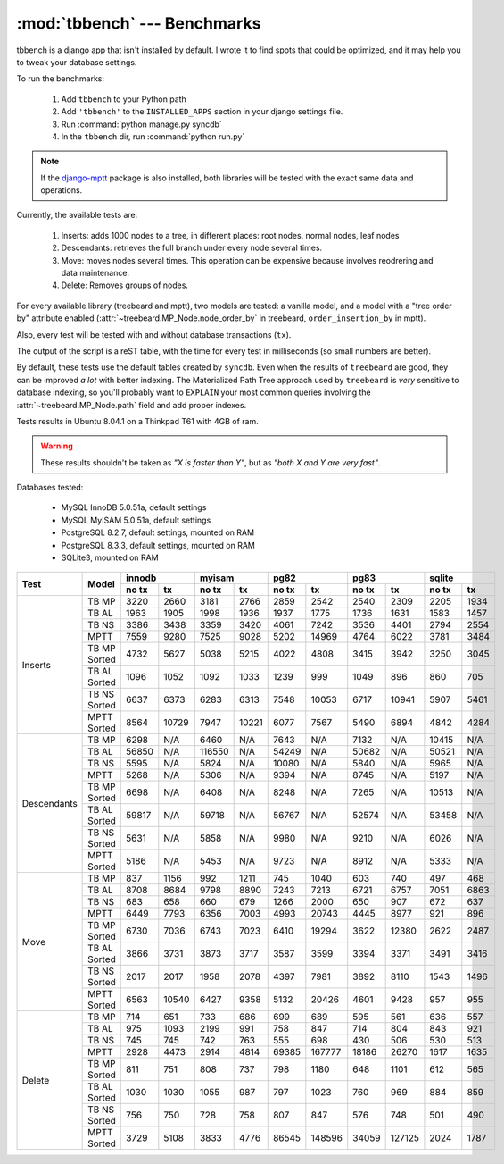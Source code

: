 :mod:`tbbench` --- Benchmarks
=============================

tbbench is a django app that isn't installed by default. I wrote it to find
spots that could be optimized, and it may help you to tweak your database
settings.

To run the benchmarks:
  
  1. Add ``tbbench`` to your Python path
  2. Add ``'tbbench'`` to the ``INSTALLED_APPS`` section in your django
     settings file.
  3. Run :command:`python manage.py syncdb`
  4. In the ``tbbench`` dir, run :command:`python run.py`

.. note::
   If the `django-mptt`_ package is also installed, both libraries will
   be tested with the exact same data and operations.

Currently, the available tests are:

  1. Inserts: adds 1000 nodes to a tree, in different places: root
     nodes, normal nodes, leaf nodes
  2. Descendants: retrieves the full branch under every node several times.
  3. Move: moves nodes several times. This operation can be expensive
     because involves reodrering and data maintenance.
  4. Delete: Removes groups of nodes.

For every available library (treebeard and mptt), two models are tested: a
vanilla model, and a model with a "tree order by" attribute enabled
(:attr:`~treebeard.MP_Node.node_order_by` in treebeard,
``order_insertion_by`` in mptt).

Also, every test will be tested with and without database transactions
(``tx``).

The output of the script is a reST table, with the time for every test in
milliseconds (so small numbers are better).

By default, these tests use the default tables created by ``syncdb``. Even
when the results of ``treebeard`` are good, they can be improved *a lot*
with better indexing. The Materialized Path Tree approach used by
``treebeard`` is *very* sensitive to database indexing, so you'll
probably want to ``EXPLAIN`` your most common queries involving the
:attr:`~treebeard.MP_Node.path` field and add proper indexes.

.. note::

Tests results in Ubuntu 8.04.1 on a Thinkpad T61 with 4GB of ram.

.. warning::

   These results shouldn't be taken as *"X is faster than Y"*,
   but as *"both X and Y are very fast"*.

Databases tested:

 - MySQL InnoDB 5.0.51a, default settings
 - MySQL MyISAM 5.0.51a, default settings
 - PostgreSQL 8.2.7, default settings, mounted on RAM
 - PostgreSQL 8.3.3, default settings, mounted on RAM
 - SQLite3, mounted on RAM

+-------------+--------------+-------------------+-------------------+-------------------+-------------------+-------------------+
| Test        | Model        |       innodb      |       myisam      |        pg82       |        pg83       |       sqlite      |
|             |              +---------+---------+---------+---------+---------+---------+---------+---------+---------+---------+
|             |              |  no tx  |    tx   |  no tx  |    tx   |  no tx  |    tx   |  no tx  |    tx   |  no tx  |    tx   |
+=============+==============+=========+=========+=========+=========+=========+=========+=========+=========+=========+=========+
| Inserts     | TB MP        |    3220 |    2660 |    3181 |    2766 |    2859 |    2542 |    2540 |    2309 |    2205 |    1934 |
|             +--------------+---------+---------+---------+---------+---------+---------+---------+---------+---------+---------+
|             | TB AL        |    1963 |    1905 |    1998 |    1936 |    1937 |    1775 |    1736 |    1631 |    1583 |    1457 |
|             +--------------+---------+---------+---------+---------+---------+---------+---------+---------+---------+---------+
|             | TB NS        |    3386 |    3438 |    3359 |    3420 |    4061 |    7242 |    3536 |    4401 |    2794 |    2554 |
|             +--------------+---------+---------+---------+---------+---------+---------+---------+---------+---------+---------+
|             | MPTT         |    7559 |    9280 |    7525 |    9028 |    5202 |   14969 |    4764 |    6022 |    3781 |    3484 |
|             +--------------+---------+---------+---------+---------+---------+---------+---------+---------+---------+---------+
|             | TB MP Sorted |    4732 |    5627 |    5038 |    5215 |    4022 |    4808 |    3415 |    3942 |    3250 |    3045 |
|             +--------------+---------+---------+---------+---------+---------+---------+---------+---------+---------+---------+
|             | TB AL Sorted |    1096 |    1052 |    1092 |    1033 |    1239 |     999 |    1049 |     896 |     860 |     705 |
|             +--------------+---------+---------+---------+---------+---------+---------+---------+---------+---------+---------+
|             | TB NS Sorted |    6637 |    6373 |    6283 |    6313 |    7548 |   10053 |    6717 |   10941 |    5907 |    5461 |
|             +--------------+---------+---------+---------+---------+---------+---------+---------+---------+---------+---------+
|             | MPTT Sorted  |    8564 |   10729 |    7947 |   10221 |    6077 |    7567 |    5490 |    6894 |    4842 |    4284 |
+-------------+--------------+---------+---------+---------+---------+---------+---------+---------+---------+---------+---------+
| Descendants | TB MP        |    6298 |     N/A |    6460 |     N/A |    7643 |     N/A |    7132 |     N/A |   10415 |     N/A |
|             +--------------+---------+---------+---------+---------+---------+---------+---------+---------+---------+---------+
|             | TB AL        |   56850 |     N/A |  116550 |     N/A |   54249 |     N/A |   50682 |     N/A |   50521 |     N/A |
|             +--------------+---------+---------+---------+---------+---------+---------+---------+---------+---------+---------+
|             | TB NS        |    5595 |     N/A |    5824 |     N/A |   10080 |     N/A |    5840 |     N/A |    5965 |     N/A |
|             +--------------+---------+---------+---------+---------+---------+---------+---------+---------+---------+---------+
|             | MPTT         |    5268 |     N/A |    5306 |     N/A |    9394 |     N/A |    8745 |     N/A |    5197 |     N/A |
|             +--------------+---------+---------+---------+---------+---------+---------+---------+---------+---------+---------+
|             | TB MP Sorted |    6698 |     N/A |    6408 |     N/A |    8248 |     N/A |    7265 |     N/A |   10513 |     N/A |
|             +--------------+---------+---------+---------+---------+---------+---------+---------+---------+---------+---------+
|             | TB AL Sorted |   59817 |     N/A |   59718 |     N/A |   56767 |     N/A |   52574 |     N/A |   53458 |     N/A |
|             +--------------+---------+---------+---------+---------+---------+---------+---------+---------+---------+---------+
|             | TB NS Sorted |    5631 |     N/A |    5858 |     N/A |    9980 |     N/A |    9210 |     N/A |    6026 |     N/A |
|             +--------------+---------+---------+---------+---------+---------+---------+---------+---------+---------+---------+
|             | MPTT Sorted  |    5186 |     N/A |    5453 |     N/A |    9723 |     N/A |    8912 |     N/A |    5333 |     N/A |
+-------------+--------------+---------+---------+---------+---------+---------+---------+---------+---------+---------+---------+
| Move        | TB MP        |     837 |    1156 |     992 |    1211 |     745 |    1040 |     603 |     740 |     497 |     468 |
|             +--------------+---------+---------+---------+---------+---------+---------+---------+---------+---------+---------+
|             | TB AL        |    8708 |    8684 |    9798 |    8890 |    7243 |    7213 |    6721 |    6757 |    7051 |    6863 |
|             +--------------+---------+---------+---------+---------+---------+---------+---------+---------+---------+---------+
|             | TB NS        |     683 |     658 |     660 |     679 |    1266 |    2000 |     650 |     907 |     672 |     637 |
|             +--------------+---------+---------+---------+---------+---------+---------+---------+---------+---------+---------+
|             | MPTT         |    6449 |    7793 |    6356 |    7003 |    4993 |   20743 |    4445 |    8977 |     921 |     896 |
|             +--------------+---------+---------+---------+---------+---------+---------+---------+---------+---------+---------+
|             | TB MP Sorted |    6730 |    7036 |    6743 |    7023 |    6410 |   19294 |    3622 |   12380 |    2622 |    2487 |
|             +--------------+---------+---------+---------+---------+---------+---------+---------+---------+---------+---------+
|             | TB AL Sorted |    3866 |    3731 |    3873 |    3717 |    3587 |    3599 |    3394 |    3371 |    3491 |    3416 |
|             +--------------+---------+---------+---------+---------+---------+---------+---------+---------+---------+---------+
|             | TB NS Sorted |    2017 |    2017 |    1958 |    2078 |    4397 |    7981 |    3892 |    8110 |    1543 |    1496 |
|             +--------------+---------+---------+---------+---------+---------+---------+---------+---------+---------+---------+
|             | MPTT Sorted  |    6563 |   10540 |    6427 |    9358 |    5132 |   20426 |    4601 |    9428 |     957 |     955 |
+-------------+--------------+---------+---------+---------+---------+---------+---------+---------+---------+---------+---------+
| Delete      | TB MP        |     714 |     651 |     733 |     686 |     699 |     689 |     595 |     561 |     636 |     557 |
|             +--------------+---------+---------+---------+---------+---------+---------+---------+---------+---------+---------+
|             | TB AL        |     975 |    1093 |    2199 |     991 |     758 |     847 |     714 |     804 |     843 |     921 |
|             +--------------+---------+---------+---------+---------+---------+---------+---------+---------+---------+---------+
|             | TB NS        |     745 |     745 |     742 |     763 |     555 |     698 |     430 |     506 |     530 |     513 |
|             +--------------+---------+---------+---------+---------+---------+---------+---------+---------+---------+---------+
|             | MPTT         |    2928 |    4473 |    2914 |    4814 |   69385 |  167777 |   18186 |   26270 |    1617 |    1635 |
|             +--------------+---------+---------+---------+---------+---------+---------+---------+---------+---------+---------+
|             | TB MP Sorted |     811 |     751 |     808 |     737 |     798 |    1180 |     648 |    1101 |     612 |     565 |
|             +--------------+---------+---------+---------+---------+---------+---------+---------+---------+---------+---------+
|             | TB AL Sorted |    1030 |    1030 |    1055 |     987 |     797 |    1023 |     760 |     969 |     884 |     859 |
|             +--------------+---------+---------+---------+---------+---------+---------+---------+---------+---------+---------+
|             | TB NS Sorted |     756 |     750 |     728 |     758 |     807 |     847 |     576 |     748 |     501 |     490 |
|             +--------------+---------+---------+---------+---------+---------+---------+---------+---------+---------+---------+
|             | MPTT Sorted  |    3729 |    5108 |    3833 |    4776 |   86545 |  148596 |   34059 |  127125 |    2024 |    1787 |
+-------------+--------------+---------+---------+---------+---------+---------+---------+---------+---------+---------+---------+


.. _`django-mptt`: http://code.google.com/p/django-mptt/
